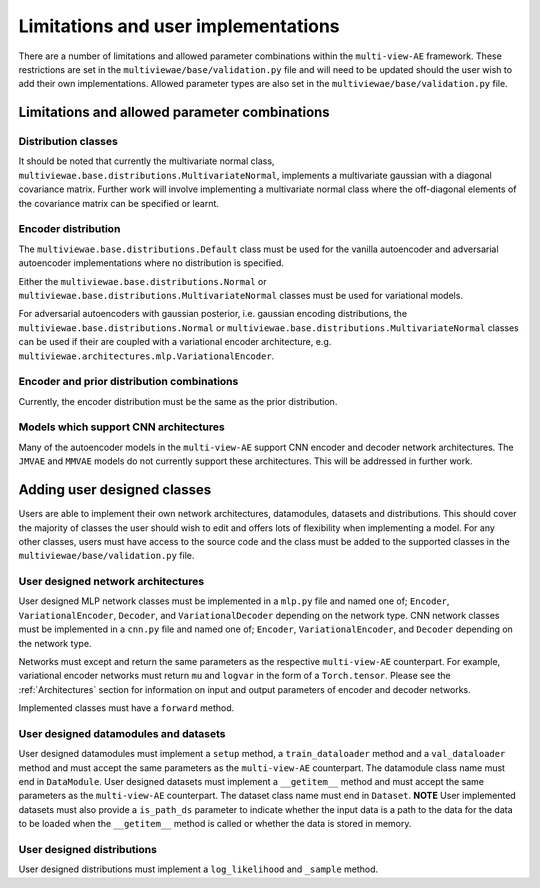 Limitations and user implementations
====================================

There are a number of limitations and allowed parameter combinations within the ``multi-view-AE`` framework. These restrictions are set in the ``multiviewae/base/validation.py`` file and will need to be updated should the user wish to add their own implementations.
Allowed parameter types are also set in the ``multiviewae/base/validation.py`` file.

Limitations and allowed parameter combinations
----------------------------------------------

Distribution classes
^^^^^^^^^^^^^^^^^^^^
It should be noted that currently the multivariate normal class, ``multiviewae.base.distributions.MultivariateNormal``, implements a multivariate gaussian with a diagonal covariance matrix.
Further work will involve implementing a multivariate normal class where the off-diagonal elements of the covariance matrix can be specified or learnt.

Encoder distribution
^^^^^^^^^^^^^^^^^^^^
The ``multiviewae.base.distributions.Default`` class must be used for the vanilla autoencoder and adversarial autoencoder implementations where no distribution is specified.

Either the ``multiviewae.base.distributions.Normal`` or ``multiviewae.base.distributions.MultivariateNormal`` classes must be used for variational models.

For adversarial autoencoders with gaussian posterior, i.e. gaussian encoding distributions, the ``multiviewae.base.distributions.Normal`` or ``multiviewae.base.distributions.MultivariateNormal`` classes can be used 
if their are coupled with a variational encoder architecture, e.g. ``multiviewae.architectures.mlp.VariationalEncoder``.

Encoder and prior distribution combinations
^^^^^^^^^^^^^^^^^^^^^^^^^^^^^^^^^^^^^^^^^^^
Currently, the encoder distribution must be the same as the prior distribution.

Models which support CNN architectures
^^^^^^^^^^^^^^^^^^^^^^^^^^^^^^^^^^^^^^
Many of the autoencoder models in the ``multi-view-AE`` support CNN encoder and decoder network architectures. The  ``JMVAE`` and  ``MMVAE`` models do not currently support these architectures. 
This will be addressed in further work.   

Adding user designed classes
----------------------------
Users are able to implement their own network architectures, datamodules, datasets and distributions. This should cover the majority of classes the user should wish to edit and offers lots of flexibility when implementing a model. For any other classes, users must have access to the source code and the class must be added to the supported classes in the 
``multiviewae/base/validation.py`` file.

User designed network architectures
^^^^^^^^^^^^^^^^^^^^^^^^^^^^^^^^^^^
User designed MLP network classes must be implemented in a ``mlp.py`` file and named one of; ``Encoder``, ``VariationalEncoder``, ``Decoder``, and ``VariationalDecoder`` depending on the network type.
CNN network classes must be implemented in a ``cnn.py`` file and named one of; ``Encoder``, ``VariationalEncoder``, and ``Decoder`` depending on the network type.

Networks must except and return the same parameters as the respective ``multi-view-AE`` counterpart. 
For example, variational encoder networks must return ``mu`` and ``logvar`` in the form of a ``Torch.tensor``. 
Please see the :ref:`Architectures` section for information on input and output parameters of encoder and decoder networks. 

Implemented classes must have a ``forward`` method.

User designed datamodules and datasets
^^^^^^^^^^^^^^^^^^^^^^^^^^^^^^^^^^^^^^
User designed datamodules must implement a ``setup`` method, a ``train_dataloader`` method and a ``val_dataloader`` method and must accept the same parameters as the ``multi-view-AE`` counterpart. The datamodule class name must end in ``DataModule``.
User designed datasets must implement a ``__getitem__`` method and must accept the same parameters as the ``multi-view-AE`` counterpart. The dataset class name must end in ``Dataset``.
**NOTE** User implemented datasets must also provide a ``is_path_ds`` parameter to indicate whether the input data is a path to the data for the data to be loaded when the ``__getitem__`` method is called or whether the data is stored in memory.

User designed distributions
^^^^^^^^^^^^^^^^^^^^^^^^^^^
User designed distributions must implement a ``log_likelihood`` and ``_sample`` method.

